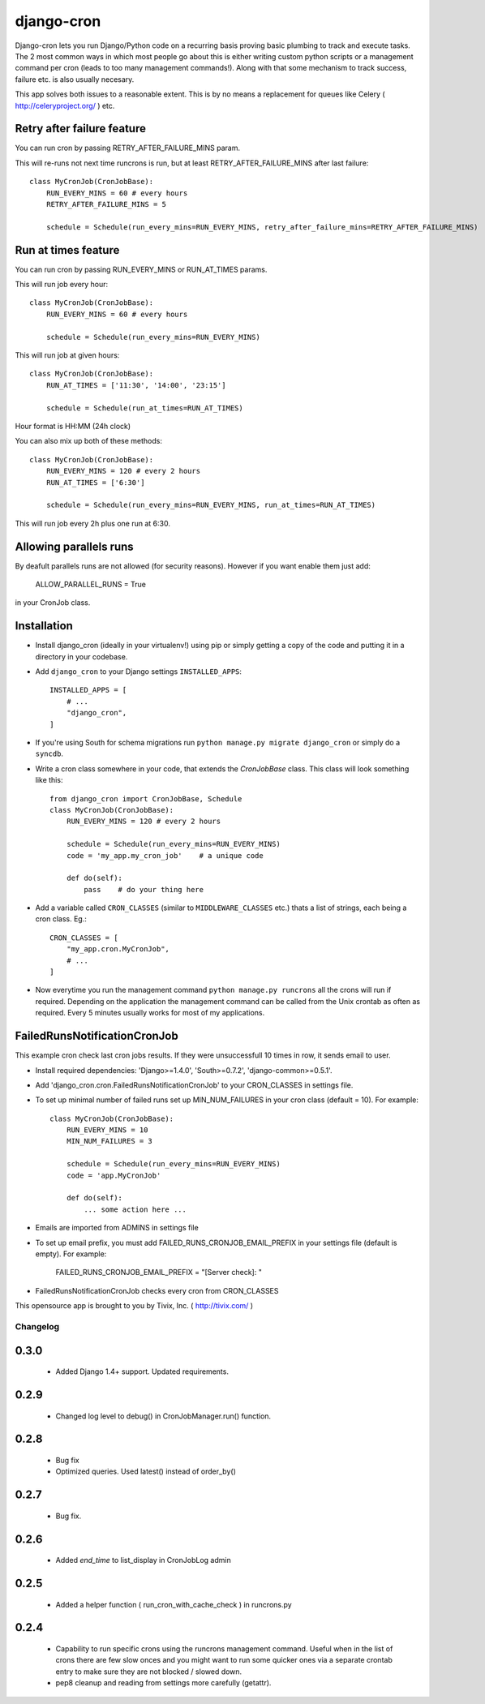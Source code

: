 ===========
django-cron
===========

Django-cron lets you run Django/Python code on a recurring basis proving basic plumbing to track and execute tasks. The 2 most common ways in which most people go about this is either writing custom python scripts or a management command per cron (leads to too many management commands!). Along with that some mechanism to track success, failure etc. is also usually necesary.

This app solves both issues to a reasonable extent. This is by no means a replacement for queues like Celery ( http://celeryproject.org/ ) etc.


Retry after failure feature
---------------------------

You can run cron by passing RETRY_AFTER_FAILURE_MINS param.

This will re-runs not next time runcrons is run, but at least RETRY_AFTER_FAILURE_MINS after last failure::

    class MyCronJob(CronJobBase):
        RUN_EVERY_MINS = 60 # every hours
        RETRY_AFTER_FAILURE_MINS = 5

        schedule = Schedule(run_every_mins=RUN_EVERY_MINS, retry_after_failure_mins=RETRY_AFTER_FAILURE_MINS)


Run at times feature
--------------------

You can run cron by passing RUN_EVERY_MINS or RUN_AT_TIMES params.

This will run job every hour::

    class MyCronJob(CronJobBase):
        RUN_EVERY_MINS = 60 # every hours

        schedule = Schedule(run_every_mins=RUN_EVERY_MINS)

This will run job at given hours::

    class MyCronJob(CronJobBase):
        RUN_AT_TIMES = ['11:30', '14:00', '23:15']

        schedule = Schedule(run_at_times=RUN_AT_TIMES)

Hour format is HH:MM (24h clock)

You can also mix up both of these methods::

    class MyCronJob(CronJobBase):
        RUN_EVERY_MINS = 120 # every 2 hours
        RUN_AT_TIMES = ['6:30']

        schedule = Schedule(run_every_mins=RUN_EVERY_MINS, run_at_times=RUN_AT_TIMES)

This will run job every 2h plus one run at 6:30.

Allowing parallels runs
-----------------------

By deafult parallels runs are not allowed (for security reasons). However if you
want enable them just add:

    ALLOW_PARALLEL_RUNS = True

in your CronJob class.


Installation
------------

- Install django_cron (ideally in your virtualenv!) using pip or simply getting a copy of the code and putting it in a directory in your codebase.

- Add ``django_cron`` to your Django settings ``INSTALLED_APPS``::

    INSTALLED_APPS = [
        # ...
        "django_cron",
    ]

- If you're using South for schema migrations run ``python manage.py migrate django_cron`` or simply do a ``syncdb``.

- Write a cron class somewhere in your code, that extends the `CronJobBase` class. This class will look something like this::

    from django_cron import CronJobBase, Schedule
    class MyCronJob(CronJobBase):
        RUN_EVERY_MINS = 120 # every 2 hours

        schedule = Schedule(run_every_mins=RUN_EVERY_MINS)
        code = 'my_app.my_cron_job'    # a unique code

        def do(self):
            pass    # do your thing here

- Add a variable called ``CRON_CLASSES`` (similar to ``MIDDLEWARE_CLASSES`` etc.) thats a list of strings, each being a cron class. Eg.::

    CRON_CLASSES = [
        "my_app.cron.MyCronJob",
        # ...
    ]

- Now everytime you run the management command ``python manage.py runcrons`` all the crons will run if required. Depending on the application the management command can be called from the Unix crontab as often as required. Every 5 minutes usually works for most of my applications.

FailedRunsNotificationCronJob
-----------------------------

This example cron check last cron jobs results. If they were unsuccessfull 10 times in row, it sends email to user.

- Install required dependencies: 'Django>=1.4.0', 'South>=0.7.2', 'django-common>=0.5.1'.
- Add 'django_cron.cron.FailedRunsNotificationCronJob' to your CRON_CLASSES in settings file.

- To set up minimal number of failed runs set up MIN_NUM_FAILURES in your cron class (default = 10). For example::

    class MyCronJob(CronJobBase):
        RUN_EVERY_MINS = 10
        MIN_NUM_FAILURES = 3

        schedule = Schedule(run_every_mins=RUN_EVERY_MINS)
        code = 'app.MyCronJob'

        def do(self):
            ... some action here ...

- Emails are imported from ADMINS in settings file
- To set up email prefix, you must add FAILED_RUNS_CRONJOB_EMAIL_PREFIX in your settings file (default is empty). For example:

    FAILED_RUNS_CRONJOB_EMAIL_PREFIX = "[Server check]: "

- FailedRunsNotificationCronJob checks every cron from CRON_CLASSES

This opensource app is brought to you by Tivix, Inc. ( http://tivix.com/ )


Changelog
=========


0.3.0
-----

    - Added Django 1.4+ support. Updated requirements.


0.2.9
-----

    - Changed log level to debug() in CronJobManager.run() function.


0.2.8
-----

    - Bug fix

    - Optimized queries. Used latest() instead of order_by()


0.2.7
-----

    - Bug fix.


0.2.6
-----

    - Added `end_time` to list_display in CronJobLog admin


0.2.5
-----

    - Added a helper function ( run_cron_with_cache_check ) in runcrons.py


0.2.4
-----

    - Capability to run specific crons using the runcrons management command. Useful when in the list of crons there are few slow onces and you might want to run some quicker ones via a separate crontab entry to make sure they are not blocked / slowed down.

    - pep8 cleanup and reading from settings more carefully (getattr).
